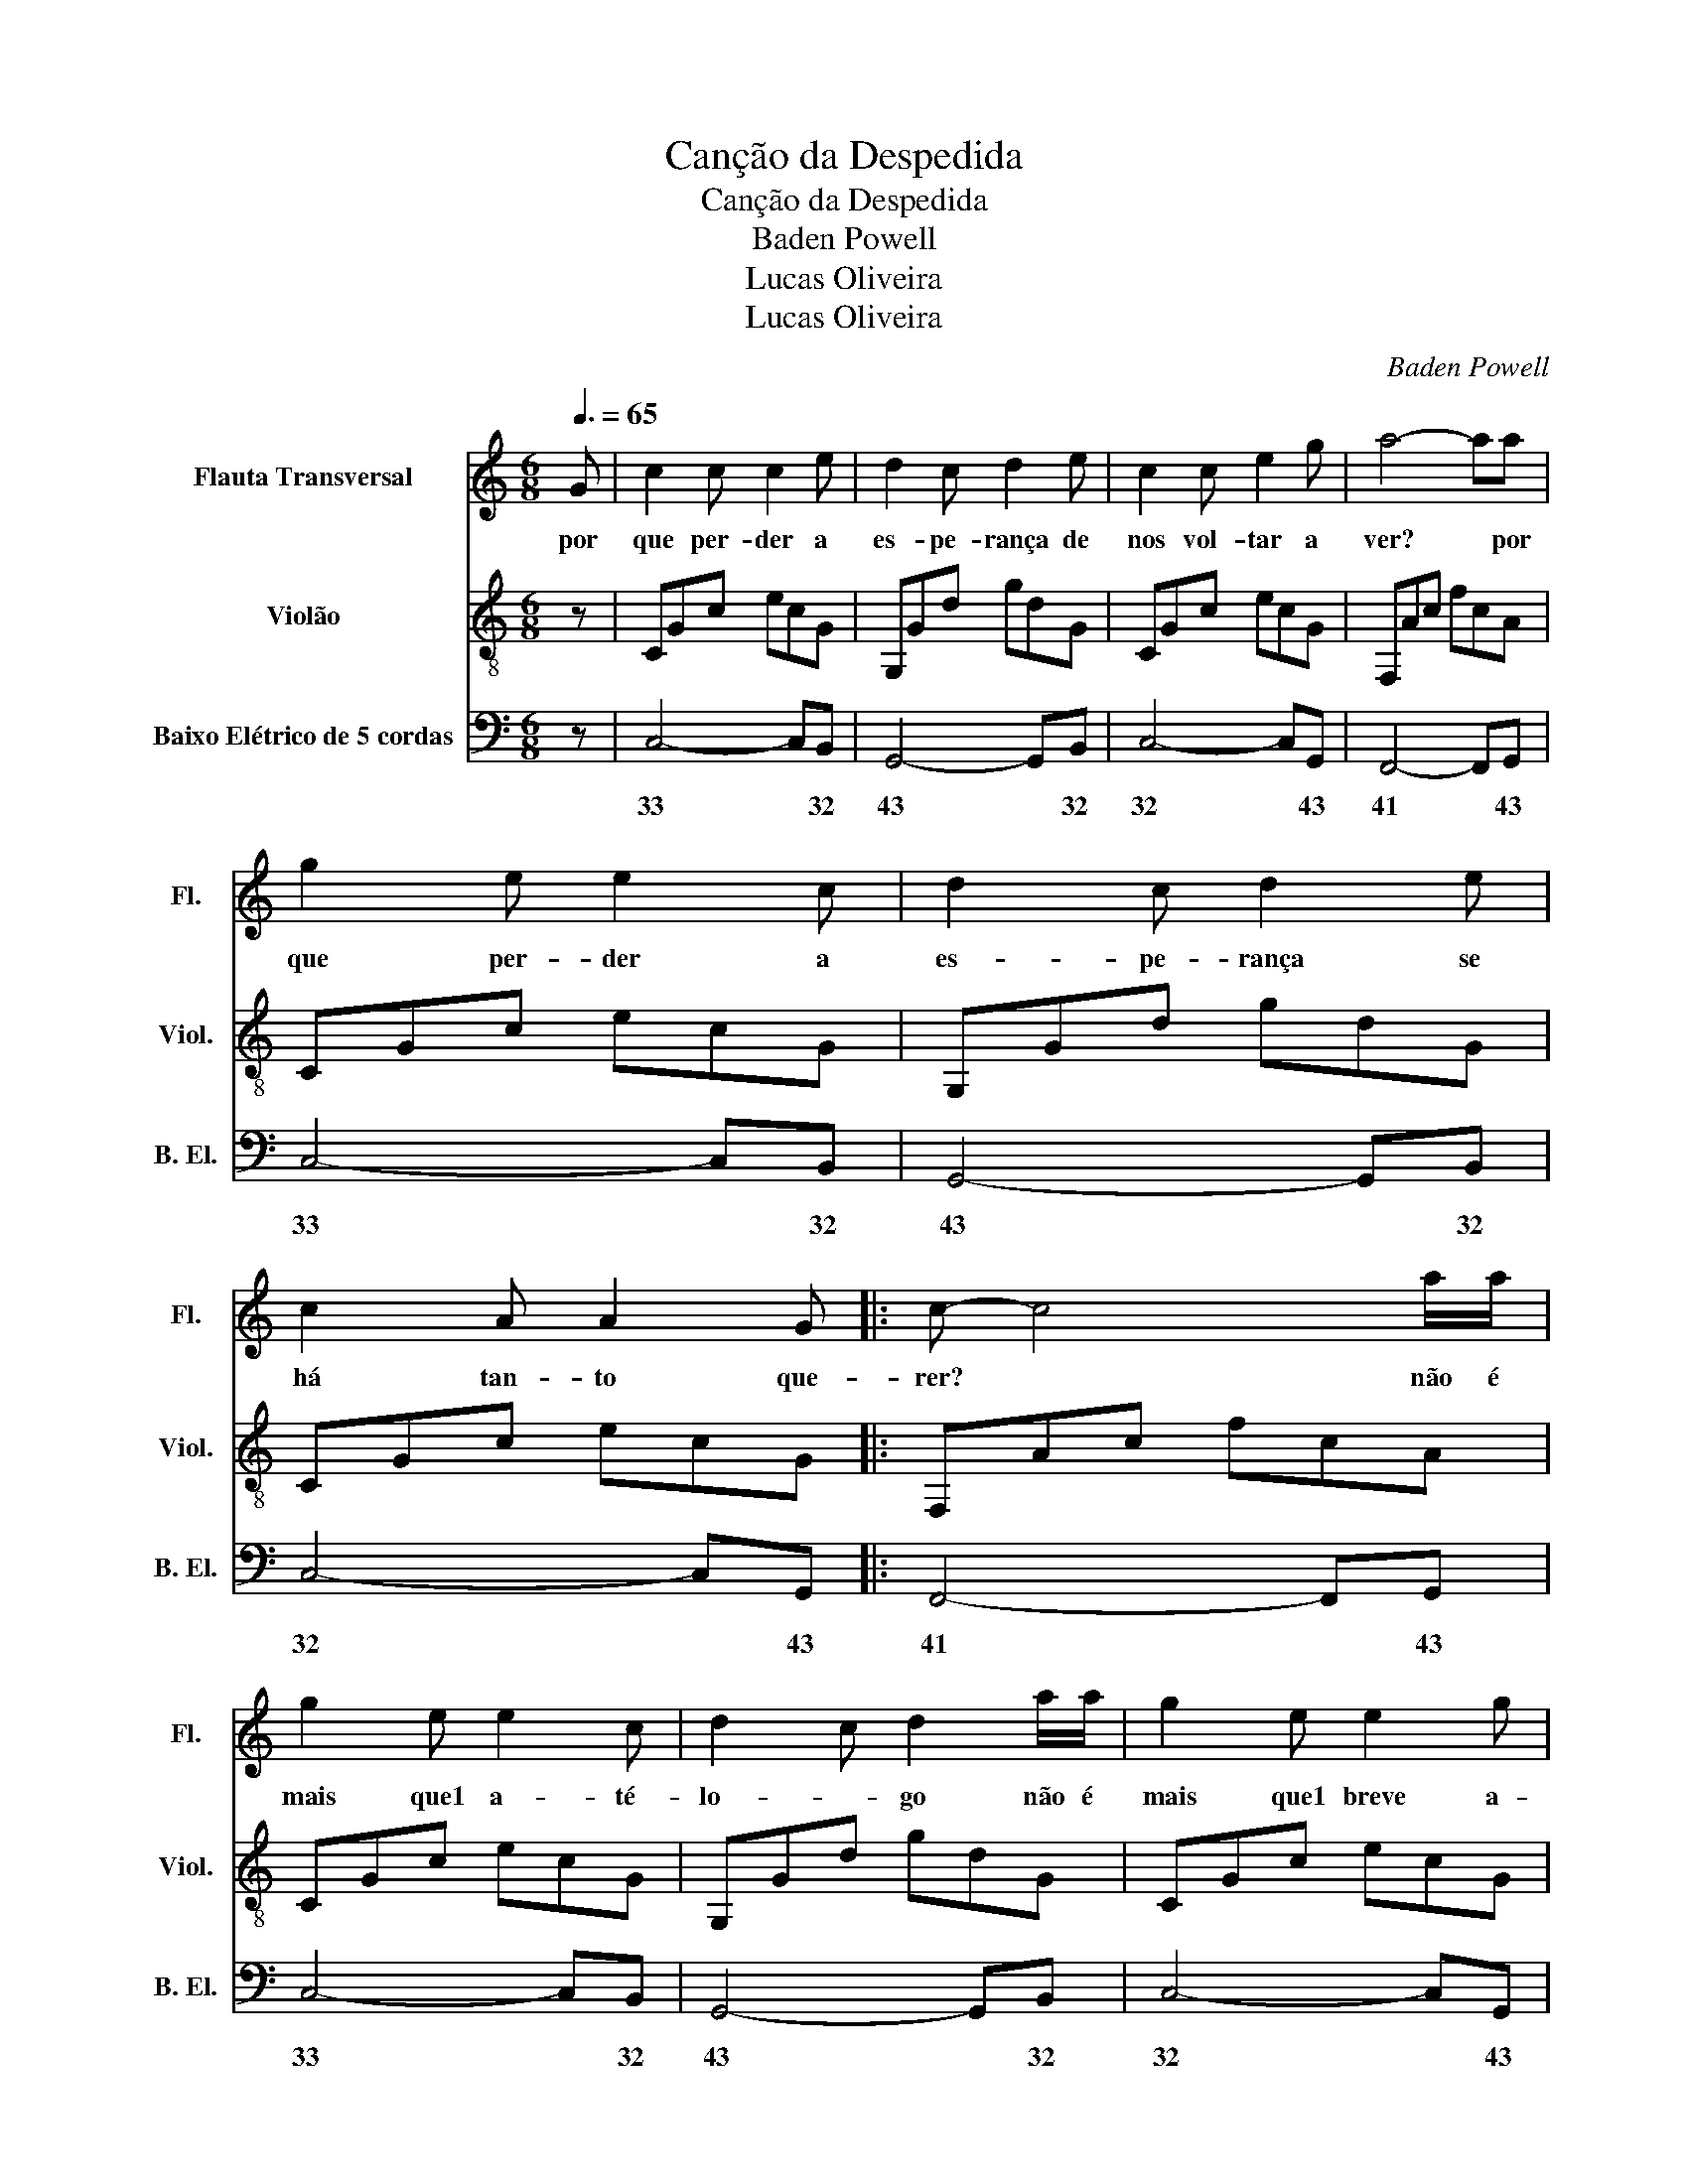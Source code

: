 X:1
T:Canção da Despedida
T:Canção da Despedida
T:Baden Powell
T:Lucas Oliveira
T:Lucas Oliveira
C:Baden Powell
Z:Lucas Oliveira
%%score 1 2 3
L:1/8
Q:3/8=65
M:6/8
K:C
V:1 treble nm="Flauta Transversal" snm="Fl."
V:2 treble-8 nm="Violão" snm="Viol."
V:3 bass transpose=-12 nm="Baixo Elétrico de 5 cordas" snm="B. El."
V:1
 G | c2 c c2 e | d2 c d2 e | c2 c e2 g | a4- aa | g2 e e2 c | d2 c d2 e | c2 A A2 G |: c- c4 a/a/ | %9
w: por|que per- der a|es- pe- rança de|nos vol- tar a|ver? * por|que per- der a|es- pe- rança se|há tan- to que-|rer? * não é|
 g2 e e2 c | d2 c d2 a/a/ | g2 e e2 g | a- a4 a | g2 e e2 c | d2 c d2 e/e/ | c2 A A2 G :| c6 |] %17
w: mais que1 a- té-|lo- * go não é|mais que1 breve a-|deus * bem|ce- do jun- to.ao|fo- * go- volta- *|re- mos a nos|ver|
V:2
 z | CGc ecG | G,Gd gdG | CGc ecG | F,Ac fcA | CGc ecG | G,Gd gdG | CGc ecG |: F,Ac fcA | CGc ecG | %10
 G,Gd gdG | CGc ecG | F,Ac fcA | CGc ecG | G,Gd gdG | CGc ecG :| F,Ac fcA |] %17
V:3
 z | C,4- C,B,, | G,,4- G,,B,, | C,4- C,G,, | F,,4- F,,G,, | C,4- C,B,, | G,,4- G,,B,, | %7
w: |33 * 32|43 * 32|32 * 43|41 * 43|33 * 32|43 * 32|
 C,4- C,G,, |: F,,4- F,,G,, | C,4- C,B,, | G,,4- G,,B,, | C,4- C,G,, | F,,4- F,,G,, | C,4- C,B,, | %14
w: 32 * 43|41 * 43|33 * 32|43 * 32|32 * 43|41 * 43|33 * 32|
 G,,4- G,,B,, | C,4- C,G,, :| F,,4- F,,G,, |] %17
w: 43 * 32|32 * 43|41 * 43|

